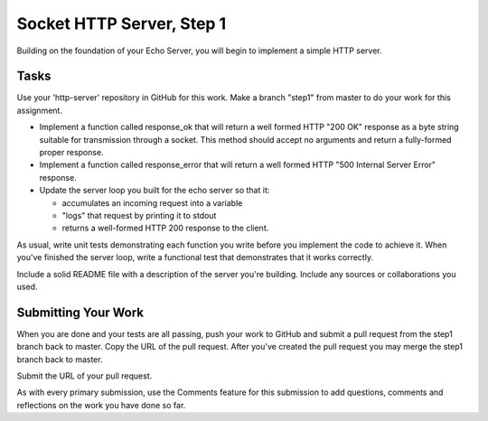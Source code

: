 .. slideconf::
    :autoslides: False

**************************
Socket HTTP Server, Step 1
**************************

.. slide:: Socket HTTP Server, Step 1
    :level: 1

    This document contains no slides.

Building on the foundation of your Echo Server, you will begin to implement a
simple HTTP server.

Tasks
=====

Use your 'http-server' repository in GitHub for this work.
Make a branch "step1" from master to do your work for this assignment.

* Implement a function called response_ok that will return a well formed HTTP
  "200 OK" response as a byte string suitable for transmission through a
  socket. This method should accept no arguments and return a fully-formed
  proper response.
* Implement a function called response_error that will return a well formed
  HTTP "500 Internal Server Error" response.
* Update the server loop you built for the echo server so that it:

  - accumulates an incoming request into a variable
  - "logs" that request by printing it to stdout
  - returns a well-formed HTTP 200 response to the client.

As usual, write unit tests demonstrating each function you write before you
implement the code to achieve it.  When you've finished the server loop, write
a functional test that demonstrates that it works correctly.

Include a solid README file with a description of the server you're building.
Include any sources or collaborations you used.

Submitting Your Work
====================

When you are done and your tests are all passing, push your work to GitHub and
submit a pull request from the step1 branch back to master.  Copy the URL of
the pull request.  After you've created the pull request you may merge the
step1 branch back to master.

Submit the URL of your pull request.

As with every primary submission, use the Comments feature for this submission
to add questions, comments and reflections on the work you have done so far.
